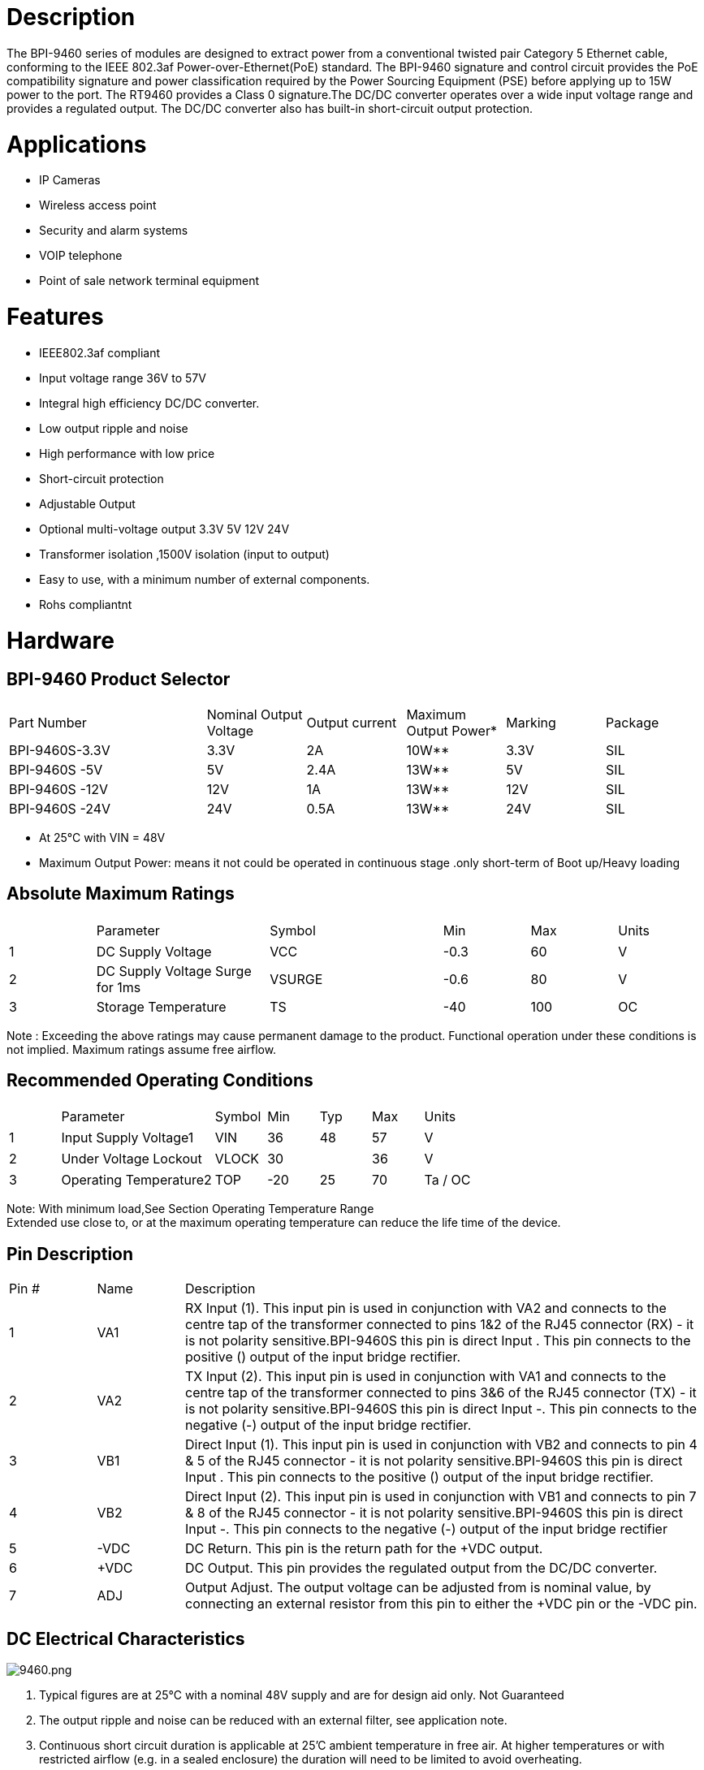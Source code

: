 = Description

The BPI-9460 series of modules are designed to extract power from a conventional twisted pair Category 5 Ethernet cable, conforming to the IEEE 802.3af Power-over-Ethernet(PoE) standard. The BPI-9460 signature and control circuit provides the PoE compatibility signature and power classification required by the Power Sourcing Equipment (PSE) before applying up to 15W power to the port. The RT9460 provides a Class 0 signature.The DC/DC converter operates over a wide input voltage range and provides a regulated output. The DC/DC converter also has built-in short-circuit output protection.

= Applications
- IP Cameras
- Wireless access point
- Security and alarm systems
- VOIP telephone
- Point of sale network terminal equipment

= Features
- IEEE802.3af compliant
- Input voltage range 36V to 57V
- Integral high efficiency DC/DC converter.
- Low output ripple and noise
- High performance with low price
- Short-circuit protection
- Adjustable Output
- Optional multi-voltage output 3.3V 5V 12V 24V
- Transformer isolation ,1500V isolation (input to output)
- Easy to use, with a minimum number of external components.
- Rohs compliantnt

= Hardware
== BPI-9460 Product Selector
[cols="2,1,1,1,1,1"]
|====
|Part Number	|Nominal Output Voltage	|Output current	|Maximum Output Power*	|Marking	|Package
|BPI-9460S-3.3V	|3.3V	|2A	  |10W**	|3.3V	|SIL
|BPI-9460S -5V	|5V	  |2.4A	|13W**	|5V	  |SIL
|BPI-9460S -12V	|12V	|1A	  |13W**	|12V	|SIL
|BPI-9460S -24V	|24V	|0.5A	|13W**	|24V	|SIL
|====
- At 25°C with VIN = 48V
- Maximum Output Power: means it not could be operated in continuous stage .only short-term of Boot up/Heavy loading

== Absolute Maximum Ratings
[cols="1,2,2,1,1,1"]
|====
|　	|Parameter	|Symbol	|Min	|Max	|Units
|1	|DC Supply Voltage	|VCC	|-0.3	|60	|V
|2	|DC Supply Voltage Surge for 1ms	|VSURGE	|-0.6	|80	|V
|3	|Storage Temperature	|TS	|-40	|100	|OC
|====
Note : Exceeding the above ratings may cause permanent damage to the product. Functional operation under these conditions is not implied. Maximum ratings assume free airflow.

== Recommended Operating Conditions
[cols="1,3,1,1,1,1,1"]
|====
|　	|Parameter	|Symbol	|Min	|Typ	|Max	|Units
|1	|Input Supply Voltage1	|VIN	|36	|48	|57	|V
|2	|Under Voltage Lockout	|VLOCK	|30	|　	|36	|V
|3	|Operating Temperature2	|TOP	|-20	|25	|70	|Ta / OC
|====

Note: With minimum load,See Section Operating Temperature Range +
Extended use close to, or at the maximum operating temperature can reduce the life time of the device.

== Pin Description
[cols="1,1,6"]
|====
|Pin #	|Name	|Description
|1	|VA1	|RX Input (1). This input pin is used in conjunction with VA2 and connects to the centre tap of the transformer connected to pins 1&2 of the RJ45 connector (RX) - it is not polarity sensitive.BPI-9460S this pin is direct Input +. This pin connects to the positive (+) output of the input bridge rectifier.
|2	|VA2	|TX Input (2). This input pin is used in conjunction with VA1 and connects to the centre tap of the transformer connected to pins 3&6 of the RJ45 connector (TX) - it is not polarity sensitive.BPI-9460S this pin is direct Input -. This pin connects to the negative (-) output of the input bridge rectifier.
|3	|VB1	|Direct Input (1). This input pin is used in conjunction with VB2 and connects to pin 4 & 5 of the RJ45 connector - it is not polarity sensitive.BPI-9460S this pin is direct Input +. This pin connects to the positive (+) output of the input bridge rectifier.
|4	|VB2	|Direct Input (2). This input pin is used in conjunction with VB1 and connects to pin 7 & 8 of the RJ45 connector - it is not polarity sensitive.BPI-9460S this pin is direct Input -. This pin connects to the negative (-) output of the input bridge rectifier
|5	|-VDC	|DC Return. This pin is the return path for the +VDC output.
|6	|+VDC	|DC Output. This pin provides the regulated output from the DC/DC converter.
|7	|ADJ	|Output Adjust. The output voltage can be adjusted from is nominal value, by connecting an external resistor from this pin to either the +VDC pin or the -VDC pin.
|====

== DC Electrical Characteristics

image::/picture/9460.png[9460.png]

. Typical figures are at 25°C with a nominal 48V supply and are for design aid only. Not Guaranteed
. The output ripple and noise can be reduced with an external filter, see application note.
. Continuous short circuit duration is applicable at 25'C ambient temperature in free air. At higher temperatures or with restricted airflow (e.g. in a sealed enclosure) the duration will need to be limited to avoid overheating.

== RT9460S Typical Connection Diagram

image::/picture/9460s_connect.png[9460s_connect.png]

Reducing the output voltage, connect R2 between ADJ and +VDC
[cols="2,1,1,1,1"]
|====
|　	|R2 Value	|output voltage	|R2 Value	|output voltage
|BPI-9460-3.3V |open	|3.3V	|0R  	|2.8V
|BPI-9460-5V	 |open	|5V	  |0R   |4.4V
|BPI-9460-12V  |open	|12V	|0R	  |9.9V
|BPI-9460-24V	 |open	|24V	|30K	|18.2V
|====
Increasing the output voltage, connect R1 between ADJ and -VDC
[cols="2,1,1,1,1"]
|====
|　	|R1 Value	|output voltage	|R1 Value	|output voltage
|BPI-9460-3.3V|open	|3.3V	|0R	|3.7V
|BPI-9460-5V	|open	|5V	  |0R	|5.7V
|BPI-9460-12V	|open	|12V	|0R	|12.8V
|BPI-9460-24V	|open	|24V	|0R	|25.5V
|====

== Reliability MTBF
About the life time ,we design according to the following: 1)life time of RT9460  : 100,000 hours @ 25°C

== Safety test items & test report
[cols="6,1"]
|====
|Test Requested	|Test result
|Electric strength -1500Vrms at 50 to 60Hz for 60s, applied as specified in subclasuse 5.2.2 of IEC 60950	|Pass
|====

== Mechanical / Environmental Performance data
[cols="1,2,6"]
|====
|　	|Item	|Requirement and Standard
|1	|Resistance to Wave Soldering Heat	|max Preheat Temp range & time 120 ℃ / 180S,max soldering temp &time:265 ℃ / 4S
|2	|Solder ability	|Solder able area shall have minimum of 95% solder coverage.And then into solder bath,Temperature at 245 ±5 ℃ , for 4-5sec.
|3	|Hand Soldering Temperature Resistance	|T > =350 ℃ , 3sec at least.
|4	|Thermal Shock	|subject to follow condition for 5 cycles.1 cycles:-55 ℃ , 30 minutes;+85 ℃ , 30 minutes
|5	|Humidity(Temp Cycling)	|less than 95% (non-condensing) ( -20 to 70 ℃)
|6	|Temperature Life	|temperature life at 85℃ for 96 hours.
|7	|Salt Spray	|connectors to 5% salt-solution concentration, 35 ℃ ,Gold flash for 8 hours there will be no change in the gold layer
|====

= Module size
== BPI-9460 PackageSize：(mm)

image::/picture/poe_9460_1.jpg[poe_9460_1.jpg]

== BPI-9460 PCB Package ：(mm)

image::/picture/poe_9460_2.jpg[poe_9460_2.jpg]
